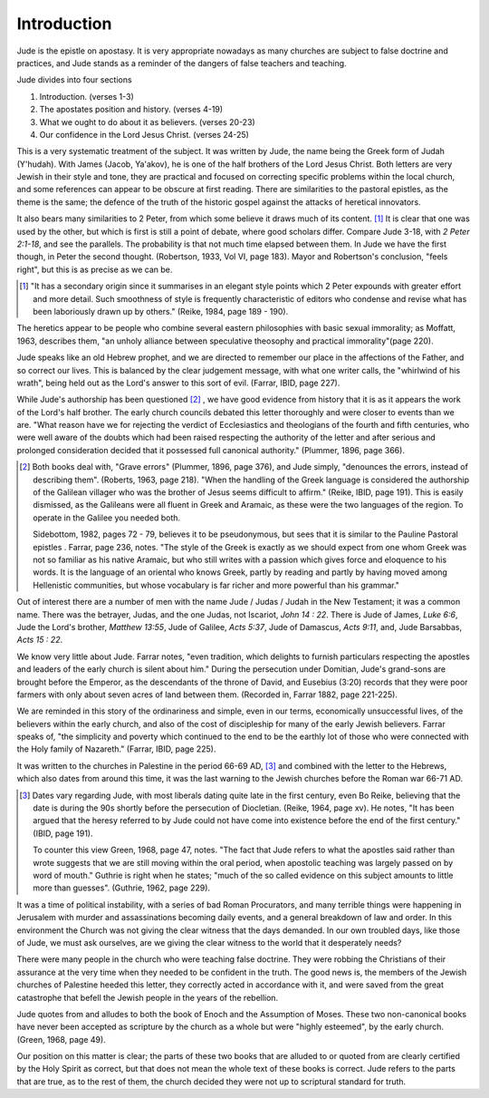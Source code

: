 .. :mode=rest: (for jEdit edit mode)

Introduction
------------

Jude is the epistle on apostasy. It is very appropriate nowadays as many churches are subject to false doctrine and practices, and Jude stands as a reminder of the dangers of false teachers and teaching.

Jude divides into four sections

#. Introduction. (verses 1-3)

#. The apostates position and history. (verses 4-19)

#. What we ought to do about it as believers. (verses 20-23)

#. Our confidence in the Lord Jesus Christ.	(verses 24-25)

This is a very systematic treatment of the subject. It was written by Jude, the name being the Greek form of Judah (Y'hudah). With James (Jacob, Ya'akov), he is one of the half brothers of the Lord Jesus Christ. Both letters are very Jewish in their style and tone, they are practical and focused on correcting specific problems within the local church, and some references can appear to be obscure at first reading. There are similarities to the pastoral epistles, as the theme is the same; the defence of the truth of the historic gospel against the attacks of heretical innovators.    


It also bears many similarities to 2 Peter, from which some believe it draws much of its content. [#]_ It is clear that one was used by the other, but which is first is still a point of debate, where good scholars differ. Compare Jude 3-18, with `2 Peter 2:1-18`, and see the parallels. The probability is that not much time elapsed between them. In Jude we have the first though, in Peter the second thought. (Robertson, 1933, Vol VI, page 183).   Mayor and Robertson's conclusion, "feels right", but this is as precise as we can be.  

.. [#] "It has a secondary origin since it summarises in an elegant style points which 2 Peter expounds with greater effort and more detail. Such smoothness of style is frequently characteristic of editors who condense and revise what has been laboriously drawn up by others." (Reike, 1984, page 189 - 190).

The heretics appear to be people who combine several eastern philosophies with basic sexual immorality; as Moffatt, 1963, describes them, "an unholy alliance between speculative theosophy and practical immorality"(page 220).

Jude speaks like an old Hebrew prophet, and we are directed to remember our place in the affections of the Father, and so correct our lives. This is balanced by the clear judgement message, with what one writer calls, the "whirlwind of his wrath", being held out as the Lord's answer to this sort of evil. (Farrar, IBID, page 227). 

While Jude's authorship has been questioned [#]_ , we have good evidence from history that it is as it appears the work of the Lord's half brother. The early church councils debated this letter thoroughly and were closer to events than we are. "What reason have we for rejecting the verdict of Ecclesiastics and theologians of the fourth and fifth centuries, who were well aware of the doubts which had been raised respecting the authority of the letter and after serious and prolonged consideration decided that it possessed full canonical authority." (Plummer, 1896, page 366). 

.. [#] Both books deal with, "Grave errors" (Plummer, 1896, page 376), and Jude simply, "denounces the errors, instead of describing them". (Roberts, 1963, page 218). "When the handling of the Greek language is considered the authorship of the Galilean villager who was the brother of Jesus seems difficult to affirm." (Reike, IBID, page 191). This is easily dismissed, as the Galileans were all fluent in Greek and Aramaic, as these were the two languages of the region. To operate in the Galilee you needed both.    

   Sidebottom, 1982, pages 72 - 79, believes it to be pseudonymous, but sees that it is similar to the Pauline Pastoral epistles . Farrar, page 236, notes. "The style of the Greek is exactly as we should  expect from one whom Greek was not so familiar as his native Aramaic, but who still writes with a passion which gives force and eloquence to his words. It is the language of an oriental who knows Greek, partly by reading and partly by having moved among Hellenistic communities, but whose vocabulary is far richer and more powerful than his grammar."


Out of interest there are a number of men with the name Jude / Judas / Judah in the New Testament; it was a common name. There was the betrayer, Judas, and the one Judas, not Iscariot, `John 14 : 22`. There is Jude of James, `Luke 6:6`, Jude the Lord's brother, `Matthew 13:55`, Jude of Galilee, `Acts 5:37`, Jude of Damascus, `Acts 9:11`, and, Jude Barsabbas, `Acts 15 : 22`.

We know very little about Jude. Farrar notes, "even tradition, which delights to furnish particulars respecting the apostles and leaders of the early church is silent about him." During the persecution under Domitian, Jude's grand-sons are brought before the Emperor, as the descendants of the throne of David, and Eusebius (3:20) records that they were poor farmers with only about seven acres of land between them.  (Recorded in, Farrar 1882, page 221-225).    

We are reminded in this story of the ordinariness and simple, even in our terms, economically unsuccessful lives, of the believers within the early church, and also of the cost of discipleship for many of the early Jewish believers. Farrar speaks of, "the simplicity and poverty which continued to the end to be the earthly lot of those who were connected with the Holy family of Nazareth." (Farrar, IBID, page 225).

It was written to the churches in Palestine in the period 66-69 AD, [#]_ and combined with the letter to the Hebrews, which also dates from around this time, it was the last warning to the Jewish churches before the Roman war 66-71 AD. 

.. [#] Dates vary regarding Jude, with most liberals dating quite late in the first century, even Bo Reike, believing that the date is during the 90s shortly before the persecution of Diocletian. (Reike, 1964, page xv).    He notes, "It has been argued that the heresy referred to by Jude could not have come into existence before the end of the first century." (IBID, page 191).    

   To counter this view Green, 1968, page 47, notes.  "The fact that Jude refers to what the apostles said rather than wrote suggests that we are still moving within the oral period, when apostolic teaching was largely passed on by word of mouth." Guthrie is right when he states; "much of the so called evidence on this subject amounts to little more than guesses". (Guthrie, 1962, page 229).


It was a time of political instability, with a series of bad Roman Procurators, and many terrible things were happening in Jerusalem with murder and assassinations becoming daily events, and a general breakdown of law and order. In this environment the Church was not giving the clear witness that the days demanded. In our own troubled days, like those of Jude, we must ask ourselves, are we giving the clear witness to the world that it desperately needs?

There were many people in the church who were teaching false doctrine. They were robbing the Christians of their assurance at the very time when they needed to be confident in the truth. The good news is, the members of the Jewish churches of Palestine heeded this letter, they correctly acted in accordance with it, and were saved from the great catastrophe that befell the Jewish people in the years of the rebellion.

Jude quotes from and alludes to both the book of Enoch and the Assumption of Moses. These two non-canonical books have never been accepted as scripture by the church as a whole but were "highly esteemed", by the early church. (Green, 1968, page 49).   

Our position on this matter is clear; the parts of these two books that are alluded to or quoted from are clearly certified by the Holy Spirit as correct, but that does not mean the whole text of these books is correct. Jude refers to the parts that are true, as to the rest of them, the church decided they were not up to scriptural standard for truth.


